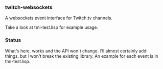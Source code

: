 
*** twitch-websockets

    A websockets event interface for Twitch.tv channels.

    Take a look at tmi-test.lisp for example usage.

*** Status

    What's here, works and the API won't change.  I'll almost certainly add things, but I won't break the existing library.  An example for each event is in tmi-test.lisp.
